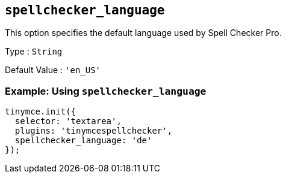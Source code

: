 [[spellchecker_language]]
== `+spellchecker_language+`

This option specifies the default language used by Spell Checker Pro.

Type : `+String+`

Default Value : `+'en_US'+`

=== Example: Using `+spellchecker_language+`

[source,js]
----
tinymce.init({
  selector: 'textarea',
  plugins: 'tinymcespellchecker',
  spellchecker_language: 'de'
});
----
